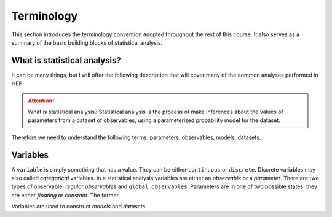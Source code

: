 Terminology
===========

This section introduces the terminology convention adopted throughout the rest of this course. It also serves as a summary of the basic building blocks of statistical analysis.

What is statistical analysis?
-----------------------------

It can be many things, but I will offer the following description that will cover many of the common analyses performed in HEP

.. attention:: What is statistical analysis?
    Statistical analysis is the process of make inferences about the values of parameters from a dataset of observables, using a parameterized probability model for the dataset. 

Therefore we need to understand the following terms: parameters, observables, models, datasets. 

Variables
---------
A ``variable`` is simply something that has a value. They can be either ``continuous`` or ``discrete``. Discrete variables may also called *categorical* variables. In a statistical analysis variables are either an `observable` or a `parameter`. There are two types of observable: `regular observables` and ``global observables``. Parameters are in one of two possible states: they are either `floating` or `constant`. The former 

Variables are used to construct `models` and `datasets`. 

